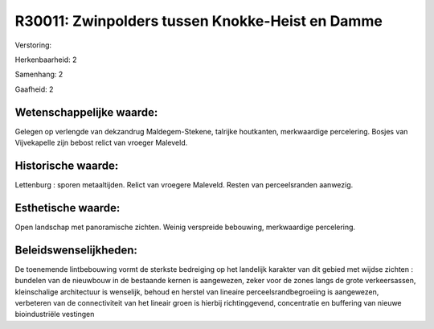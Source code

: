 R30011: Zwinpolders tussen Knokke-Heist en Damme
================================================

Verstoring:

Herkenbaarheid: 2

Samenhang: 2

Gaafheid: 2


Wetenschappelijke waarde:
~~~~~~~~~~~~~~~~~~~~~~~~~

Gelegen op verlengde van dekzandrug Maldegem-Stekene, talrijke
houtkanten, merkwaardige percelering. Bosjes van Vijvekapelle zijn
bebost relict van vroeger Maleveld.


Historische waarde:
~~~~~~~~~~~~~~~~~~~

Lettenburg : sporen metaaltijden. Relict van vroegere Maleveld.
Resten van perceelsranden aanwezig.


Esthetische waarde:
~~~~~~~~~~~~~~~~~~~

Open landschap met panoramische zichten. Weinig verspreide bebouwing,
merkwaardige percelering.




Beleidswenselijkheden:
~~~~~~~~~~~~~~~~~~~~~

De toenemende lintbebouwing vormt de sterkste bedreiging op het
landelijk karakter van dit gebied met wijdse zichten : bundelen van de
nieuwbouw in de bestaande kernen is aangewezen, zeker voor de zones
langs de grote verkeersassen, kleinschalige architectuur is wenselijk,
behoud en herstel van lineaire perceelsrandbegroeiing is aangewezen,
verbeteren van de connectiviteit van het lineair groen is hierbij
richtinggevend, concentratie en buffering van nieuwe bioindustriële
vestingen
